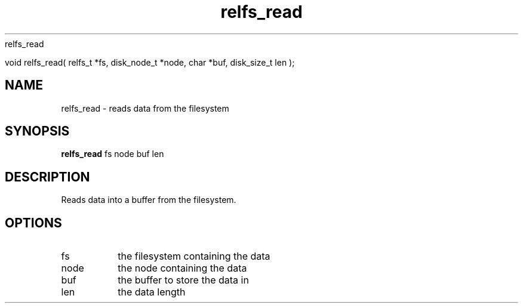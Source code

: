 relfs_read

void relfs_read( relfs_t *fs, disk_node_t *node, char *buf, disk_size_t len );

.TH relfs_read 2  "May 21, 2010" "version 0.1" "System Calls"
.SH NAME
relfs_read \- reads data from the filesystem
.SH SYNOPSIS
.B relfs_read
fs node buf len
.SH DESCRIPTION
Reads data into a buffer from the filesystem.
.SH OPTIONS
.TP
fs
the filesystem containing the data
.TP
node
the node containing the data
.TP
buf
the buffer to store the data in
.TP
len
the data length
